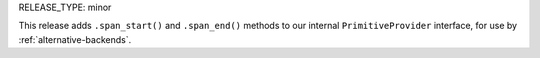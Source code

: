 RELEASE_TYPE: minor

This release adds ``.span_start()`` and ``.span_end()`` methods
to our internal ``PrimitiveProvider`` interface, for use by
:ref:`alternative-backends`.
